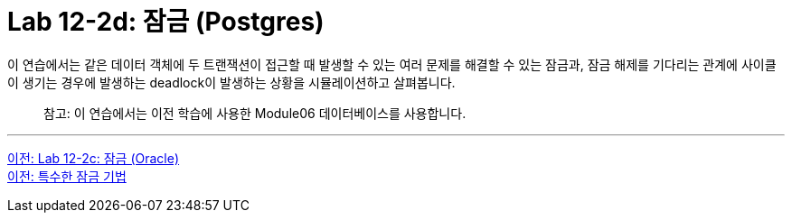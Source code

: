 = Lab 12-2d: 잠금 (Postgres)

이 연습에서는 같은 데이터 객체에 두 트랜잭션이 접근할 때 발생할 수 있는 여러 문제를 해결할 수 있는 잠금과, 잠금 해제를 기다리는 관계에 사이클이 생기는 경우에 발생하는 deadlock이 발생하는 상황을 시뮬레이션하고 살펴봅니다.

> 참고: 이 연습에서는 이전 학습에 사용한 Module06 데이터베이스를 사용합니다.

---

link:./12-lab12-2d.adoc[이전: Lab 12-2c: 잠금 (Oracle)] +
link:./05-1_chapter5_special_lock.adoc[이전: 특수한 잠금 기법 ]
